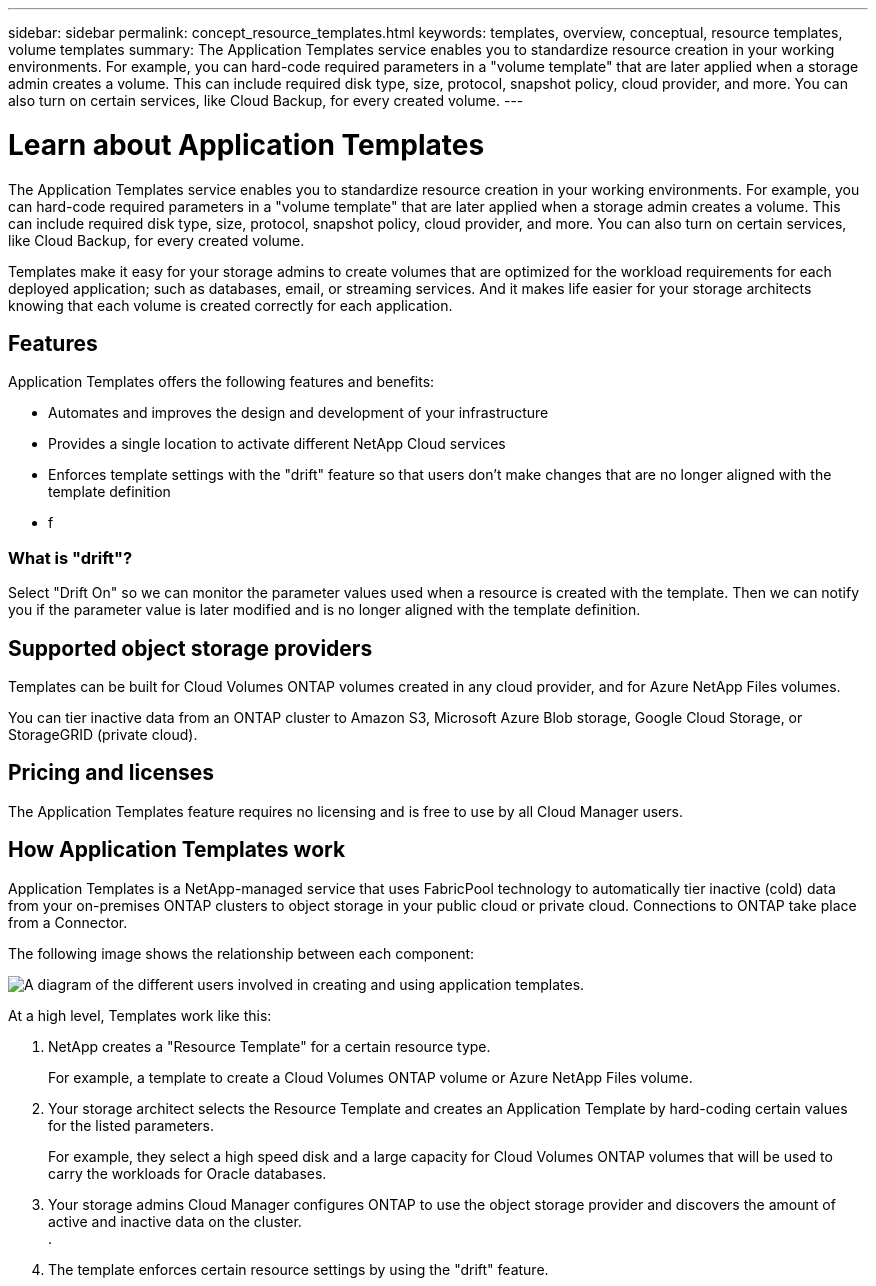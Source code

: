 ---
sidebar: sidebar
permalink: concept_resource_templates.html
keywords: templates, overview, conceptual, resource templates, volume templates
summary: The Application Templates service enables you to standardize resource creation in your working environments. For example, you can hard-code required parameters in a "volume template" that are later applied when a storage admin creates a volume. This can include required disk type, size, protocol, snapshot policy, cloud provider, and more. You can also turn on certain services, like Cloud Backup, for every created volume.
---

= Learn about Application Templates
:hardbreaks:
:nofooter:
:icons: font
:linkattrs:
:imagesdir: ./media/

[.lead]
The Application Templates service enables you to standardize resource creation in your working environments. For example, you can hard-code required parameters in a "volume template" that are later applied when a storage admin creates a volume. This can include required disk type, size, protocol, snapshot policy, cloud provider, and more. You can also turn on certain services, like Cloud Backup, for every created volume.

Templates make it easy for your storage admins to create volumes that are optimized for the workload requirements for each deployed application; such as databases, email, or streaming services. And it makes life easier for your storage architects knowing that each volume is created correctly for each application.

== Features

Application Templates offers the following features and benefits:

* Automates and improves the design and development of your infrastructure
* Provides a single location to activate different NetApp Cloud services
* Enforces template settings with the "drift" feature so that users don't make changes that are no longer aligned with the template definition
* f

=== What is "drift"?

Select "Drift On" so we can monitor the parameter values used when a resource is created with the template. Then we can notify you if the parameter value is later modified and is no longer aligned with the template definition.

== Supported object storage providers

Templates can be built for Cloud Volumes ONTAP volumes created in any cloud provider, and for Azure NetApp Files volumes.

You can tier inactive data from an ONTAP cluster to Amazon S3, Microsoft Azure Blob storage, Google Cloud Storage, or StorageGRID (private cloud).

== Pricing and licenses

The Application Templates feature requires no licensing and is free to use by all Cloud Manager users.

== How Application Templates work

Application Templates is a NetApp-managed service that uses FabricPool technology to automatically tier inactive (cold) data from your on-premises ONTAP clusters to object storage in your public cloud or private cloud. Connections to ONTAP take place from a Connector.

The following image shows the relationship between each component:

image:diagram_template_flow1.png[A diagram of the different users involved in creating and using application templates.]

At a high level, Templates work like this:

. NetApp creates a "Resource Template" for a certain resource type.
+
For example, a template to create a Cloud Volumes ONTAP volume or Azure NetApp Files volume.
. Your storage architect selects the Resource Template and creates an Application Template by hard-coding certain values for the listed parameters.
+
For example, they select a high speed disk and a large capacity for Cloud Volumes ONTAP volumes that will be used to carry the workloads for Oracle databases.
. Your storage admins Cloud Manager configures ONTAP to use the object storage provider and discovers the amount of active and inactive data on the cluster.
.
. The template enforces certain resource settings by using the "drift" feature.

